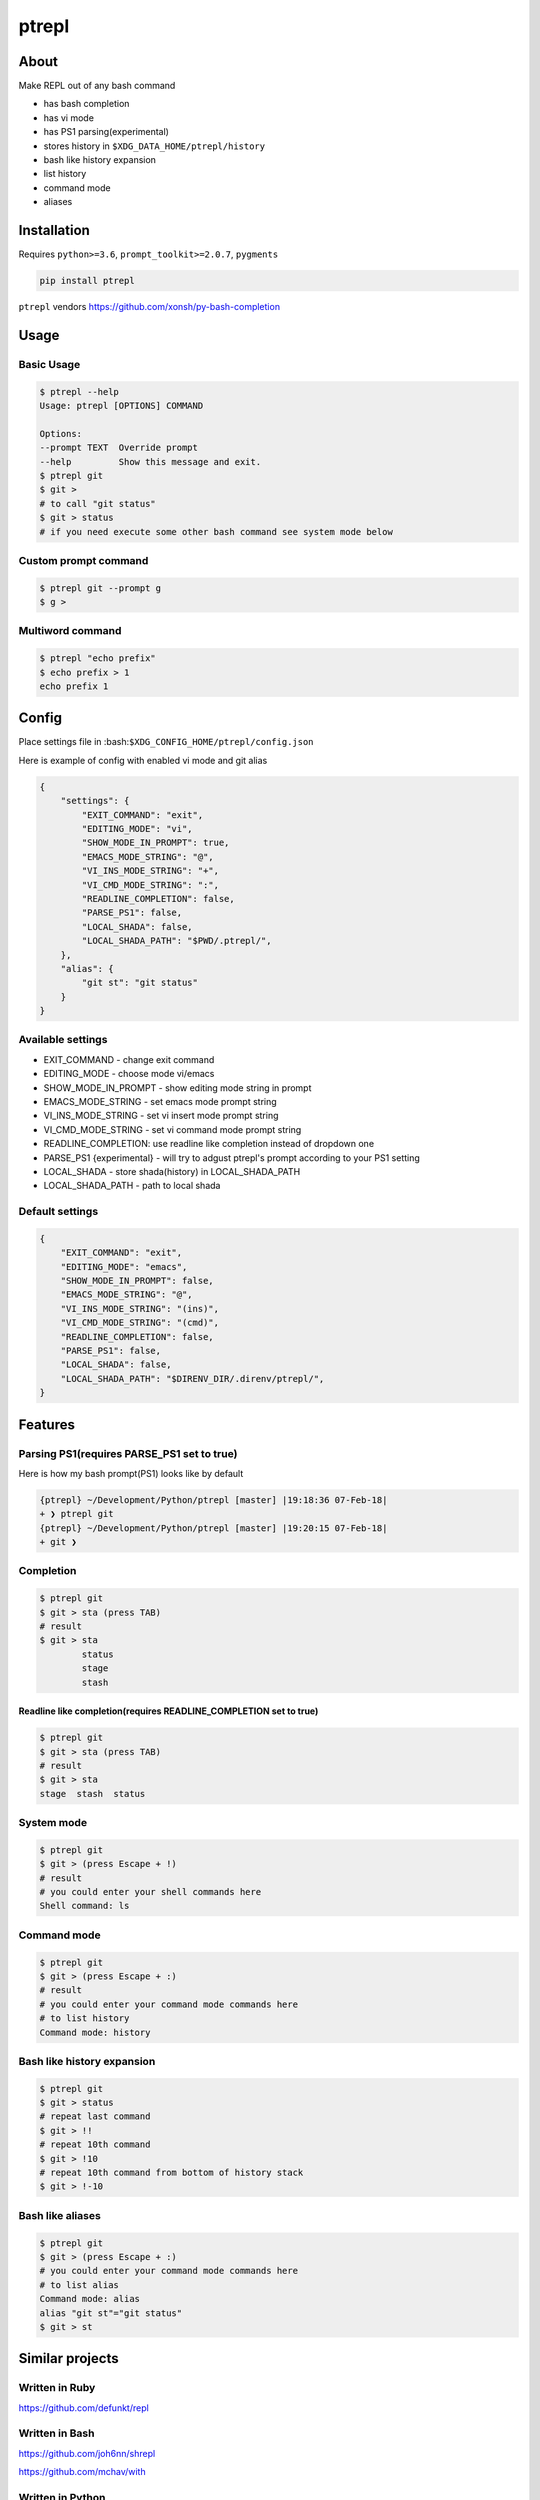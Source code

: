 ======
ptrepl
======

.. image:: https://travis-ci.com/imomaliev/ptrepl.svg?branch=master
    :target: https://travis-ci.com/imomaliev/ptrepl
.. image:: https://badge.fury.io/py/ptrepl.svg
    :target: https://badge.fury.io/py/ptrepl

About
-----
Make REPL out of any bash command

- has bash completion
- has vi mode
- has PS1 parsing(experimental)
- stores history in ``$XDG_DATA_HOME/ptrepl/history``
- bash like history expansion
- list history
- command mode
- aliases

Installation
------------
Requires ``python>=3.6``, ``prompt_toolkit>=2.0.7``, ``pygments``

.. code:: bash

    pip install ptrepl

``ptrepl`` vendors https://github.com/xonsh/py-bash-completion

Usage
-----
Basic Usage
^^^^^^^^^^^
.. code:: bash

    $ ptrepl --help
    Usage: ptrepl [OPTIONS] COMMAND

    Options:
    --prompt TEXT  Override prompt
    --help         Show this message and exit.
    $ ptrepl git
    $ git >
    # to call "git status"
    $ git > status
    # if you need execute some other bash command see system mode below

Custom prompt command
^^^^^^^^^^^^^^^^^^^^^
.. code:: bash

    $ ptrepl git --prompt g
    $ g >

Multiword command
^^^^^^^^^^^^^^^^^
.. code:: bash

    $ ptrepl "echo prefix"
    $ echo prefix > 1
    echo prefix 1

Config
------
Place settings file in :bash:``$XDG_CONFIG_HOME/ptrepl/config.json``

Here is example of config with enabled vi mode and git alias

.. code:: json

    {
        "settings": {
            "EXIT_COMMAND": "exit",
            "EDITING_MODE": "vi",
            "SHOW_MODE_IN_PROMPT": true,
            "EMACS_MODE_STRING": "@",
            "VI_INS_MODE_STRING": "+",
            "VI_CMD_MODE_STRING": ":",
            "READLINE_COMPLETION": false,
            "PARSE_PS1": false,
            "LOCAL_SHADA": false,
            "LOCAL_SHADA_PATH": "$PWD/.ptrepl/",
        },
        "alias": {
            "git st": "git status"
        }
    }

Available settings
^^^^^^^^^^^^^^^^^^
- EXIT_COMMAND - change exit command
- EDITING_MODE - choose mode vi/emacs
- SHOW_MODE_IN_PROMPT - show editing mode string in prompt
- EMACS_MODE_STRING - set emacs mode prompt string
- VI_INS_MODE_STRING - set vi insert mode prompt string
- VI_CMD_MODE_STRING - set vi command mode prompt string
- READLINE_COMPLETION: use readline like completion instead of dropdown one
- PARSE_PS1 {experimental} - will try to adgust ptrepl's prompt according to your PS1 setting
- LOCAL_SHADA - store shada(history) in LOCAL_SHADA_PATH
- LOCAL_SHADA_PATH - path to local shada

Default settings
^^^^^^^^^^^^^^^^
.. code:: json

    {
        "EXIT_COMMAND": "exit",
        "EDITING_MODE": "emacs",
        "SHOW_MODE_IN_PROMPT": false,
        "EMACS_MODE_STRING": "@",
        "VI_INS_MODE_STRING": "(ins)",
        "VI_CMD_MODE_STRING": "(cmd)",
        "READLINE_COMPLETION": false,
        "PARSE_PS1": false,
        "LOCAL_SHADA": false,
        "LOCAL_SHADA_PATH": "$DIRENV_DIR/.direnv/ptrepl/",
    }

Features
--------

Parsing PS1(requires PARSE_PS1 set to true)
^^^^^^^^^^^^^^^^^^^^^^^^^^^^^^^^^^^^^^^^^^^
Here is how my bash prompt(PS1) looks like by default

.. code:: bash

    {ptrepl} ~/Development/Python/ptrepl [master] |19:18:36 07-Feb-18|
    + ❯ ptrepl git
    {ptrepl} ~/Development/Python/ptrepl [master] |19:20:15 07-Feb-18|
    + git ❯

Completion
^^^^^^^^^^
.. code:: bash

    $ ptrepl git
    $ git > sta (press TAB)
    # result
    $ git > sta
            status
            stage
            stash

Readline like completion(requires READLINE_COMPLETION set to true)
++++++++++++++++++++++++++++++++++++++++++++++++++++++++++++++++++
.. code:: bash

    $ ptrepl git
    $ git > sta (press TAB)
    # result
    $ git > sta
    stage  stash  status


System mode
^^^^^^^^^^^
.. code:: bash

    $ ptrepl git
    $ git > (press Escape + !)
    # result
    # you could enter your shell commands here
    Shell command: ls

Command mode
^^^^^^^^^^^^
.. code:: bash

    $ ptrepl git
    $ git > (press Escape + :)
    # result
    # you could enter your command mode commands here
    # to list history
    Command mode: history

Bash like history expansion
^^^^^^^^^^^^^^^^^^^^^^^^^^^
.. code:: bash

    $ ptrepl git
    $ git > status
    # repeat last command
    $ git > !!
    # repeat 10th command
    $ git > !10
    # repeat 10th command from bottom of history stack
    $ git > !-10

Bash like aliases
^^^^^^^^^^^^^^^^^
.. code:: bash

    $ ptrepl git
    $ git > (press Escape + :)
    # you could enter your command mode commands here
    # to list alias
    Command mode: alias
    alias "git st"="git status"
    $ git > st

Similar projects
-------------------
Written in Ruby
^^^^^^^^^^^^^^^
https://github.com/defunkt/repl

Written in Bash
^^^^^^^^^^^^^^^
https://github.com/joh6nn/shrepl

https://github.com/mchav/with

Written in Python
^^^^^^^^^^^^^^^^^
https://github.com/mbr/repl

https://github.com/renanivo/with
